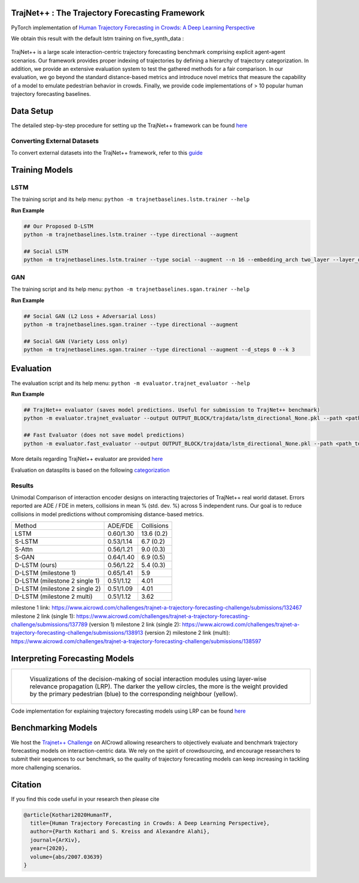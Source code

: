 TrajNet++ : The Trajectory Forecasting Framework
================================================

PyTorch implementation of `Human Trajectory Forecasting in Crowds: A Deep Learning Perspective <https://arxiv.org/pdf/2007.03639.pdf>`_ 

We obtain this result with the default lstm training on five_synth_data :

.. figure:: docs/real_data_results/real_data1.png
.. figure:: docs/real_data_results/real_data2.png
.. figure:: docs/real_data_results/real_data3.png

.. figure:: docs/synth_data_results/synth_data1.png
.. figure:: docs/synth_data_results/synth_data2.png
.. figure:: docs/synth_data_results/synth_data3.png


.. figure:: docs/train/cover.png

TrajNet++ is a large scale interaction-centric trajectory forecasting benchmark comprising explicit agent-agent scenarios. Our framework provides proper indexing of trajectories by defining a hierarchy of trajectory categorization. In addition, we provide an extensive evaluation system to test the gathered methods for a fair comparison. In our evaluation, we go beyond the standard distance-based metrics and introduce novel metrics that measure the capability of a model to emulate pedestrian behavior in crowds. Finally, we provide code implementations of > 10 popular human trajectory forecasting baselines.


Data Setup
==========

The detailed step-by-step procedure for setting up the TrajNet++ framework can be found `here <https://thedebugger811.github.io/posts/2020/03/intro_trajnetpp/>`_

Converting External Datasets
----------------------------

To convert external datasets into the TrajNet++ framework, refer to this `guide <https://thedebugger811.github.io/posts/2020/10/data_conversion/>`_ 

Training Models
===============

LSTM
----

The training script and its help menu:
``python -m trajnetbaselines.lstm.trainer --help``

**Run Example**

.. code-block::

   ## Our Proposed D-LSTM
   python -m trajnetbaselines.lstm.trainer --type directional --augment

   ## Social LSTM 
   python -m trajnetbaselines.lstm.trainer --type social --augment --n 16 --embedding_arch two_layer --layer_dims 1024



GAN
---

The training script and its help menu:
``python -m trajnetbaselines.sgan.trainer --help``

**Run Example**

.. code-block::

   ## Social GAN (L2 Loss + Adversarial Loss)
   python -m trajnetbaselines.sgan.trainer --type directional --augment
   
   ## Social GAN (Variety Loss only)
   python -m trajnetbaselines.sgan.trainer --type directional --augment --d_steps 0 --k 3


Evaluation
==========

The evaluation script and its help menu: ``python -m evaluator.trajnet_evaluator --help``

**Run Example**

.. code-block::

   ## TrajNet++ evaluator (saves model predictions. Useful for submission to TrajNet++ benchmark)
   python -m evaluator.trajnet_evaluator --output OUTPUT_BLOCK/trajdata/lstm_directional_None.pkl --path <path_to_test_file>
   
   ## Fast Evaluator (does not save model predictions)
   python -m evaluator.fast_evaluator --output OUTPUT_BLOCK/trajdata/lstm_directional_None.pkl --path <path_to_test_file>

More details regarding TrajNet++ evaluator are provided `here <https://github.com/vita-epfl/trajnetplusplusbaselines/blob/master/evaluator/README.rst>`_

Evaluation on datasplits is based on the following `categorization <https://github.com/vita-epfl/trajnetplusplusbaselines/blob/master/docs/train/Categorize.png>`_


Results
-------


Unimodal Comparison of interaction encoder designs on interacting trajectories of TrajNet++ real world dataset. Errors reported are ADE / FDE in meters, collisions in mean % (std. dev. %) across 5 independent runs. Our goal is to reduce collisions in model predictions without compromising distance-based metrics.

+-----------------------------------+-------------+------------+ 
| Method                            |   ADE/FDE   | Collisions | 
+-----------------------------------+-------------+------------+ 
| LSTM                              |  0.60/1.30  | 13.6 (0.2) | 
+-----------------------------------+-------------+------------+ 
| S-LSTM                            |  0.53/1.14  |  6.7 (0.2) |  
+-----------------------------------+-------------+------------+ 
| S-Attn                            |  0.56/1.21  |  9.0 (0.3) |  
+-----------------------------------+-------------+------------+ 
| S-GAN                             |  0.64/1.40  |  6.9 (0.5) |   
+-----------------------------------+-------------+------------+ 
| D-LSTM (ours)                     |  0.56/1.22  |  5.4 (0.3) | 
+-----------------------------------+-------------+------------+ 
| D-LSTM (milestone 1)              |  0.65/1.41  |  5.9       |
+-----------------------------------+-------------+------------+
| D-LSTM (milestone 2 single 1)     |  0.51/1.12  |  4.01      |
+-----------------------------------+-------------+------------+
| D-LSTM (milestone 2 single 2)     |  0.51/1.09  |  4.01      |
+-----------------------------------+-------------+------------+
| D-LSTM (milestone 2 multi)        |  0.51/1.12  |  3.62      |
+-----------------------------------+-------------+------------+

milestone 1 link: https://www.aicrowd.com/challenges/trajnet-a-trajectory-forecasting-challenge/submissions/132467
milestone 2 link (single 1): https://www.aicrowd.com/challenges/trajnet-a-trajectory-forecasting-challenge/submissions/137789 (version 1)
milestone 2 link (single 2): https://www.aicrowd.com/challenges/trajnet-a-trajectory-forecasting-challenge/submissions/138913 (version 2)
milestone 2 link (multi): https://www.aicrowd.com/challenges/trajnet-a-trajectory-forecasting-challenge/submissions/138597

Interpreting Forecasting Models
===============================

+-------------------------------------------------------------------------+
|  .. figure:: docs/train/LRP.gif                                         |
|                                                                         |
|     Visualizations of the decision-making of social interaction modules |
|     using layer-wise relevance propagation (LRP). The darker the yellow |
|     circles, the more is the weight provided by the primary pedestrian  |
|     (blue) to the corresponding neighbour (yellow).                     |
+-------------------------------------------------------------------------+

Code implementation for explaining trajectory forecasting models using LRP can be found `here <https://github.com/vita-epfl/trajnetplusplusbaselines/tree/LRP>`_

Benchmarking Models
===================

We host the `Trajnet++ Challenge <https://www.aicrowd.com/challenges/trajnet-a-trajectory-forecasting-challenge>`_ on AICrowd allowing researchers to objectively evaluate and benchmark trajectory forecasting models on interaction-centric data. We rely on the spirit of crowdsourcing, and encourage researchers to submit their sequences to our benchmark, so the quality of trajectory forecasting models can keep increasing in tackling more challenging scenarios.

Citation
========

If you find this code useful in your research then please cite

.. code-block::

    @article{Kothari2020HumanTF,
      title={Human Trajectory Forecasting in Crowds: A Deep Learning Perspective},
      author={Parth Kothari and S. Kreiss and Alexandre Alahi},
      journal={ArXiv},
      year={2020},
      volume={abs/2007.03639}
    }

